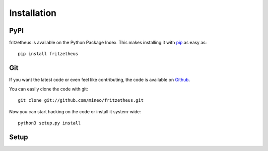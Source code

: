 Installation
============


PyPI
----

fritzetheus is available on the Python Package Index. This makes installing
it with `pip <http://www.pip-installer.org>`_ as easy as::

    pip install fritzetheus

Git
---

If you want the latest code or even feel like contributing, the code is
available on `Github <https://github.com/mineo/fritzetheus>`_.

You can easily clone the code with git::

    git clone git://github.com/mineo/fritzetheus.git

Now you can start hacking on the code or install it system-wide::

    python3 setup.py install

Setup
-----
